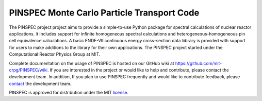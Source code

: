 ==========================================
PINSPEC Monte Carlo Particle Transport Code
==========================================

The PINSPEC project project aims to provide a simple-to-use 
Python package for spectral calculations of nuclear reactor 
applications. It includes support for infinite homogeneous
spectral calculations and heterogeneous-homogeneous pin cell
equivalence calculations. A basic ENDF-VII continuous energy 
cross-section data liibrary is provided with support for users to
make additions to the library for their own applications.
The PINSPEC project started under the Computational Reactor Physics 
Group at MIT.

Complete documentation on the usage of PINSPEC is hosted on 
our GitHub wiki at https://github.com/mit-crpg/PINSPEC/wiki. 
If you are interested in the project or would like to help and 
contribute, please contact the development team. In addition, 
If you plan to use PINSPEC frequently and would like to 
contribute feedback, please `contact`_ the development team.

PINSPEC is approved for distribution under the MIT license_.

.. _license: https://github.com/mit-crpg/PINSPEC/wiki/License
.. _contact: https://github.com/mit-crpg/PINSPEC/wiki/Contact-Us
